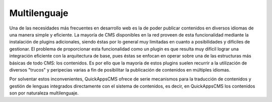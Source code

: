 Multilenguaje
=============

Una de las necesidades más frecuentes en desarrollo web es la de poder publicar
contenidos en diversos idiomas de una manera simple y eficiente. La mayoría de
CMS disponibles en la red proveen de esta funcionalidad mediante la instalación
de plugins adicionales, siendo éstas por lo general muy limitadas en cuanto a
posibilidades y difíciles de gestionar. El problema de proporcionar esta
funcionalidad como un plugin es que resulta muy difícil lograr una integración
eficiente con la arquitectura de base, pues éstas se enfocan en operar sobre una
de las estructuras más básicas de todo CMS: los contenidos. Es por ello que la
mayoría de estos plugins suelen recurrir a la utilización de diversos "trucos" y
peripecias varias a fin de posibilitar la publicación de contenidos en múltiples
idiomas.

Por solventar estos inconvenientes, QuickAppsCMS ofrece de serie mecanismos
para la traducción de contenidos y gestión de lenguas integrados directamente
con el sistema de contenidos, es decir, en QuickAppsCMS los contenidos son por
naturaleza multilenguaje.
